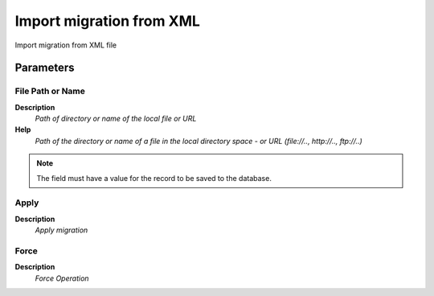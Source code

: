 
.. _functional-guide/process/ad_migrationimport:

=========================
Import migration from XML
=========================

Import migration from XML file

Parameters
==========

File Path or Name
-----------------
\ **Description**\ 
 \ *Path of directory or name of the local file or URL*\ 
\ **Help**\ 
 \ *Path of the directory or name of a file in the local directory space - or URL (file://.., http://.., ftp://..)*\ 

.. note::
    The field must have a value for the record to be saved to the database.

Apply
-----
\ **Description**\ 
 \ *Apply migration*\ 

Force
-----
\ **Description**\ 
 \ *Force Operation*\ 
